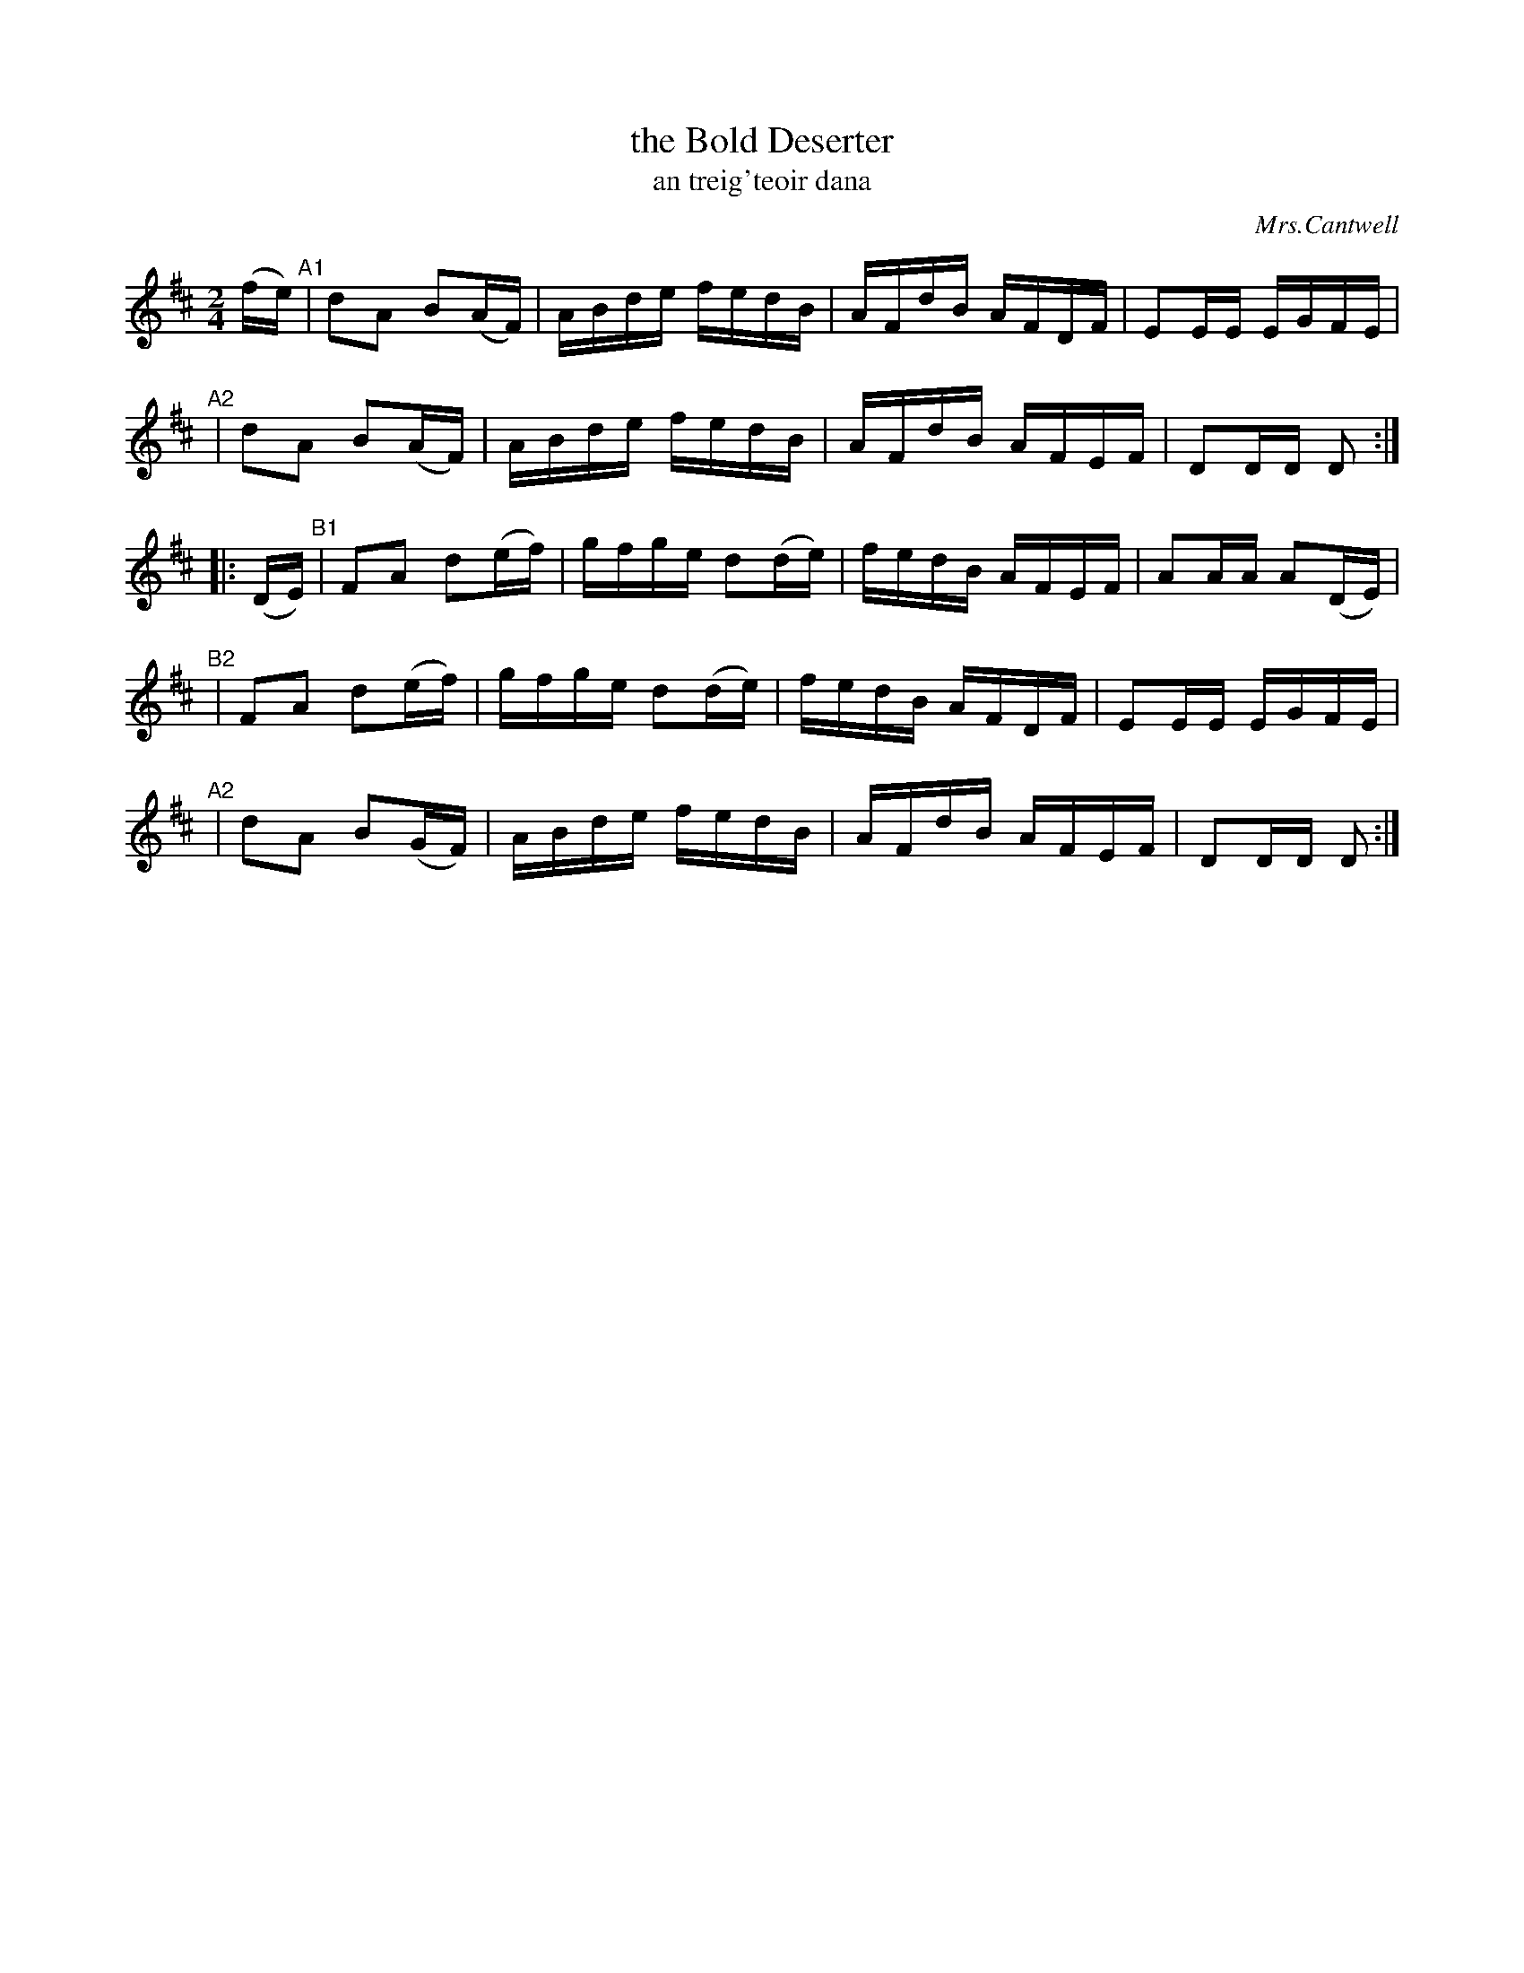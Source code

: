 X: 1791
T: the Bold Deserter
T: an treig\'teoir dana
R: reel, "long dance"
%S: s:5 b:20(4+4+4+4+4)
O: Mrs.Cantwell
S: 1791 O'Neill's Music of Ireland
N: Lead-in to second part should probably be 1/16th notes not 1/8th notes
B: O'Neill's 1850 #1791
Z: Robert Thorpe (thorpe@skep.com)
Z: ABCMUS 1.0
M: 2/4
L: 1/8
K: D
(f/e/) \
"^A1"| dA B(A/F/) | A/B/d/e/ f/e/d/B/ | A/F/d/B/ A/F/D/F/ | EE/E/ E/G/F/E/ |
"^A2"| dA B(A/F/) | A/B/d/e/ f/e/d/B/ | A/F/d/B/ A/F/E/F/ | DD/D/ D :|
|: (D/E/) \
"^B1"| FA d(e/f/) | g/f/g/e/ d(d/e/) | f/e/d/B/ A/F/E/F/ | AA/A/ A(D/E/) |
"^B2"| FA d(e/f/) | g/f/g/e/ d(d/e/) | f/e/d/B/ A/F/D/F/ | EE/E/ E/G/F/E/ |
"^A2"| dA B(G/F/) | A/B/d/e/ f/e/d/B/ | A/F/d/B/ A/F/E/F/ | DD/D/ D :|
